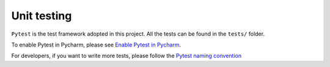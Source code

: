 Unit testing
============

``Pytest`` is the test framework adopted in this project.
All the tests can be found in the ``tests/`` folder.

To enable Pytest in Pycharm, please see `Enable Pytest in Pycharm <https://www.jetbrains.com/help/pycharm/pytest.html>`_.

For developers, if you want to write more tests, please follow the `Pytest naming convention <https://docs.pytest.org/en/reorganize-docs/new-docs/user/naming_conventions.html>`_
